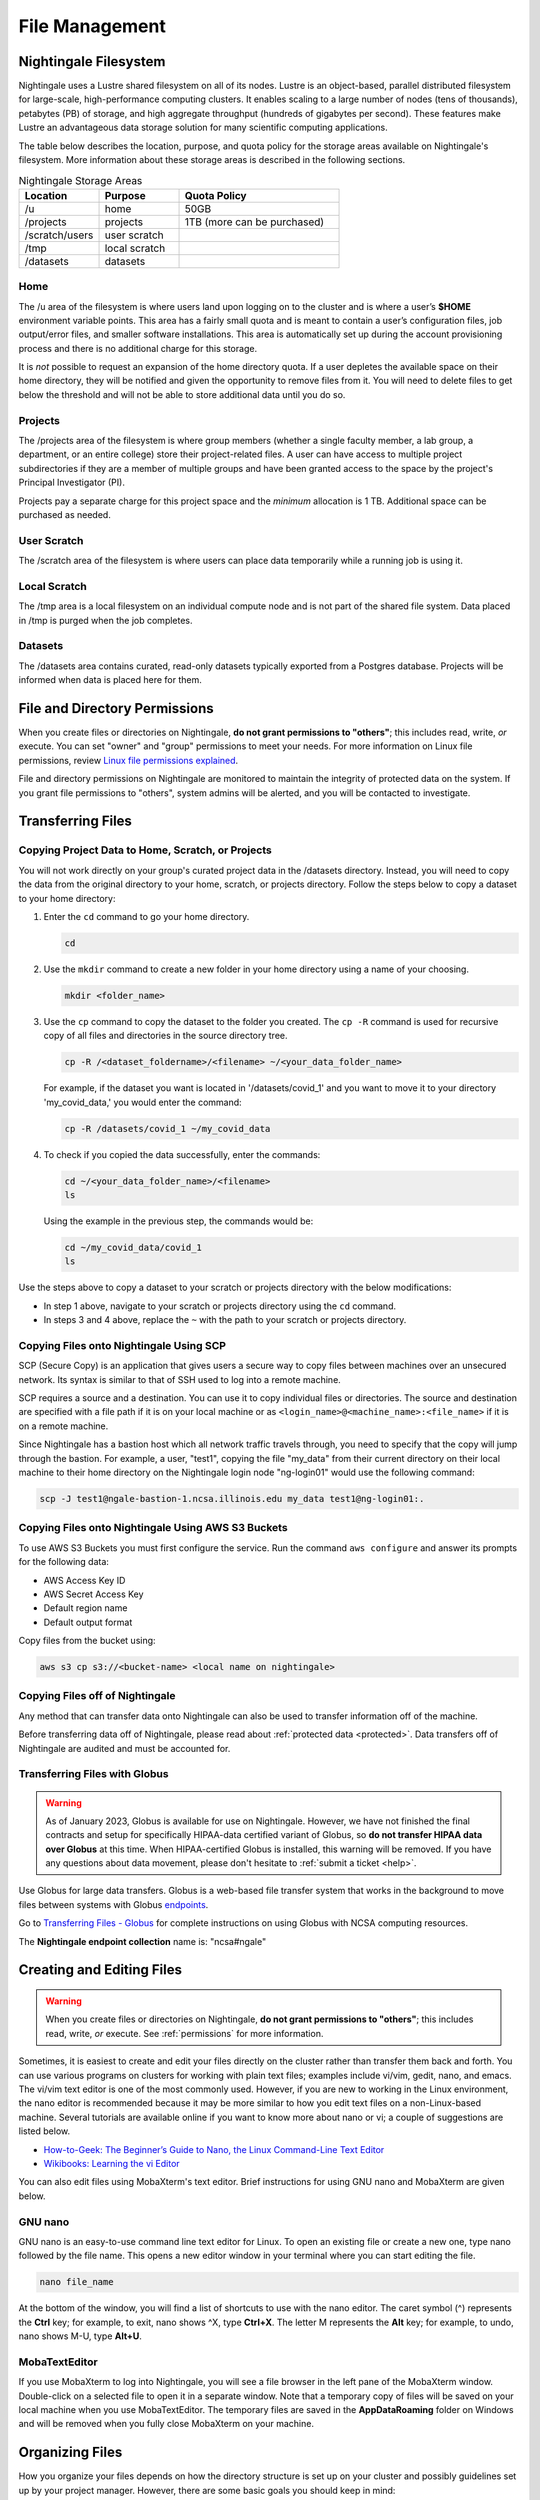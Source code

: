 File Management
=================

Nightingale Filesystem
-------------------------

Nightingale uses a Lustre shared filesystem on all of its nodes. Lustre is an object-based, parallel distributed filesystem for large-scale, high-performance computing clusters. It enables scaling to a large number of nodes (tens of thousands), petabytes (PB) of storage, and high aggregate throughput (hundreds of gigabytes per second). These features make Lustre an advantageous data storage solution for many scientific computing applications.

The table below describes the location, purpose, and quota policy for the storage areas available on Nightingale's filesystem. More information about these storage areas is described in the following sections.

.. list-table:: Nightingale Storage Areas
   :widths: 15 15 30
   :header-rows: 1

   * - Location
     - Purpose
     - Quota Policy
   * - /u
     - home
     - 50GB
   * - /projects       
     - projects
     - 1TB (more can be purchased)                    
   * - /scratch/users  
     - user scratch
     - 
   * - /tmp 
     - local scratch
     - 
   * - /datasets
     - datasets
     -                                                          
 
Home
~~~~~

The /u area of the filesystem is where users land upon logging on to the cluster and is where a user’s **$HOME** environment variable points. This area has a fairly small quota and is meant to contain a user’s configuration files, job output/error files, and smaller software installations. This area is automatically set up during the account provisioning process and there is no additional charge for this storage. 

It is *not* possible to request an expansion of the home directory quota. If a user depletes the available space on their home directory, they will be notified and given the opportunity to remove files from it. You will need to delete files to get below the threshold and will not be able to store additional data until you do so.

Projects
~~~~~~~~

The /projects area of the filesystem is where group members (whether a single faculty member, a lab group, a department, or an entire college) store their project-related files. A user can have access to multiple project subdirectories if they are a member of multiple groups and have been granted access to the space by the project's Principal Investigator (PI). 

Projects pay a separate charge for this project space and the *minimum* allocation is 1 TB. Additional space can be purchased as needed.

User Scratch
~~~~~~~~~~~~~

The /scratch area of the filesystem is where users can place data temporarily while a running job is using it.

Local Scratch
~~~~~~~~~~~~~~~

The /tmp area is a local filesystem on an individual compute node and is not part of the shared file system. Data placed in /tmp is purged when the job completes.

Datasets
~~~~~~~~~~
 
The /datasets area contains curated, read-only datasets typically exported from a Postgres database. Projects will be informed when data is placed here for them.

.. _permissions:

File and Directory Permissions
--------------------------------

When you create files or directories on Nightingale, **do not grant permissions to "others"**; this includes read, write, *or* execute. You can set "owner" and "group" permissions to meet your needs. For more information on Linux file permissions, review `Linux file permissions explained <https://www.redhat.com/sysadmin/linux-file-permissions-explained>`_.

File and directory permissions on Nightingale are monitored to maintain the integrity of protected data on the system. If you grant file permissions to "others", system admins will be alerted, and you will be contacted to investigate.

.. _transfer:

Transferring Files
-------------------

Copying Project Data to Home, Scratch, or Projects 
~~~~~~~~~~~~~~~~~~~~~~~~~~~~~~~~~~~~~~~~~~~~~~~~~~~

You will not work directly on your group's curated project data in the /datasets directory. Instead, you will need to copy the data from the original directory to your home, scratch, or projects directory.  Follow the steps below to copy a dataset to your home directory:

#. Enter the ``cd`` command to go your home directory.

   .. code-block::

      cd 

#. Use the ``mkdir`` command to create a new folder in your home directory using a name of your choosing.

   .. code-block::

      mkdir <folder_name>

#. Use the ``cp`` command to copy the dataset to the folder you created. The ``cp -R`` command is used for recursive copy of all files and directories in the source directory tree.

   .. code-block::

      cp -R /<dataset_foldername>/<filename> ~/<your_data_folder_name>
   
   For example, if the dataset you want is located in '/datasets/covid_1' and you want to move it to your directory 'my_covid_data,' you would enter the command:

   .. code-block::

      cp -R /datasets/covid_1 ~/my_covid_data

#. To check if you copied the data successfully, enter the commands:

   .. code-block::

      cd ~/<your_data_folder_name>/<filename>
      ls

   Using the example in the previous step, the commands would be:

   .. code-block::

      cd ~/my_covid_data/covid_1
      ls

Use the steps above to copy a dataset to your scratch or projects directory with the below modifications:

- In step 1 above, navigate to your scratch or projects directory using the ``cd`` command.
- In steps 3 and 4 above, replace the ``~`` with the path to your scratch or projects directory.

Copying Files onto Nightingale Using SCP
~~~~~~~~~~~~~~~~~~~~~~~~~~~~~~~~~~~~~~~~~~~~

SCP (Secure Copy) is an application that gives users a secure way to copy files between machines over an unsecured network. Its syntax is similar to that of SSH used to log into a remote machine.

SCP requires a source and a destination. You can use it to copy individual files or directories. The source and destination are specified with a file path if it is on your local machine or as ``<login_name>@<machine_name>:<file_name>`` if it is on a remote machine.

Since Nightingale has a bastion host which all network traffic travels through, you need to specify that the copy will jump through the bastion. For example, a user, "test1", copying the file "my_data" from their current directory on their local machine to their home directory on the Nightingale login node "ng-login01" would use the following command:

.. code-block::

   scp -J test1@ngale-bastion-1.ncsa.illinois.edu my_data test1@ng-login01:.
   
Copying Files onto Nightingale Using AWS S3 Buckets
~~~~~~~~~~~~~~~~~~~~~~~~~~~~~~~~~~~~~~~~~~~~~~~~~~~~~~

To use AWS S3 Buckets you must first configure the service. Run the command ``aws configure`` and answer its prompts for the following data:

* AWS Access Key ID
* AWS Secret Access Key
* Default region name
* Default output format

Copy files from the bucket using:

.. code-block::

   aws s3 cp s3://<bucket-name> <local name on nightingale>

Copying Files off of Nightingale
~~~~~~~~~~~~~~~~~~~~~~~~~~~~~~~~~~

Any method that can transfer data onto Nightingale can also be used to transfer information off of the machine. 

Before transferring data off of Nightingale, please read about :ref:`protected data <protected>`. Data transfers off of Nightingale are audited and must be accounted for.

.. _transfer-globus:

Transferring Files with Globus
~~~~~~~~~~~~~~~~~~~~~~~~~~~~~~~~

.. warning::

   As of January 2023, Globus is available for use on Nightingale. However, we have not finished the final contracts and setup for specifically HIPAA-data certified variant of Globus, so **do not transfer HIPAA data over Globus** at this time. When HIPAA-certified Globus is installed, this warning will be removed. If you have any questions about data movement, please don't hesitate to :ref:`submit a ticket <help>`.  

Use Globus for large data transfers. Globus is a web-based file transfer system that works in the background to move files between systems with Globus `endpoints <https://docs.globus.org/faq/globus-connect-endpoints/#what_is_an_endpoint>`_. 

Go to `Transferring Files - Globus <https://docs.ncsa.illinois.edu/en/latest/common/transfer.html#globus>`_ for complete instructions on using Globus with NCSA computing resources. 

The **Nightingale endpoint collection** name is: "ncsa#ngale"

Creating and Editing Files
---------------------------

.. warning::
   When you create files or directories on Nightingale, **do not grant permissions to "others"**; this includes read, write, *or* execute. See :ref:`permissions` for more information.

Sometimes, it is easiest to create and edit your files directly on the cluster rather than transfer them back and forth. 
You can use various programs on clusters for working with plain text files; examples include vi/vim, gedit, nano, and emacs. 
The vi/vim text editor is one of the most commonly used. However, if you are new to working in the Linux environment, the nano editor is recommended because it may be more similar to how you edit text files on a non-Linux-based machine. 
Several tutorials are available online if you want to know more about nano or vi; a couple of suggestions are listed below.

- `How-to-Geek: The Beginner’s Guide to Nano, the Linux Command-Line Text Editor <https://www.howtogeek.com/42980/the-beginners-guide-to-nano-the-linux-command-line-text-editor/>`_

- `Wikibooks: Learning the vi Editor <https://upload.wikimedia.org/wikipedia/commons/d/d2/Learning_the_vi_Editor.pdf>`_ 

You can also edit files using MobaXterm's text editor. Brief instructions for using GNU nano and MobaXterm are given below.

GNU nano
~~~~~~~~~

GNU nano is an easy-to-use command line text editor for Linux. To open an existing file or create a new one, type nano followed by the file name.
This opens a new editor window in your terminal where you can start editing the file.

.. code-block::

   nano file_name

At the bottom of the window, you will find a list of shortcuts to use with the nano editor. 
The caret symbol (^) represents the **Ctrl** key; for example, to exit, nano shows ^X, type **Ctrl+X**. 
The letter M represents the **Alt** key; for example, to undo, nano shows M-U, type **Alt+U**.

MobaTextEditor
~~~~~~~~~~~~~~~

If you use MobaXterm to log into Nightingale, you will see a file browser in the left pane of the MobaXterm window. 
Double-click on a selected file to open it in a separate window. 
Note that a temporary copy of files will be saved on your local machine when you use MobaTextEditor.  
The temporary files are saved in the **AppData\Roaming** folder on Windows and will be removed when you fully close MobaXterm on your machine.

Organizing Files
------------------

How you organize your files depends on how the directory structure is set up on your cluster and possibly guidelines set up by your project manager. 
However, there are some basic goals you should keep in mind:

- File names should be logical so that you can find them a week from now, a month from now, and a year from now. Data that cannot be found later is not worth nearly as much as data you can quickly locate. When storing your files to an archive, organize them with this goal in mind so they are stored logically and can be accessed easily. 
 
- Use Tar, Winzip, or a similar file-bundling software to create a single file from a directory tree, and then store that file. The name of that bundled file should clearly indicate what files are bundled within.
 
- In an archival storage site, apply meaningful names to files and directories so you or your colleagues can navigate back to the data when needed. It is up to you to decide what works best.
